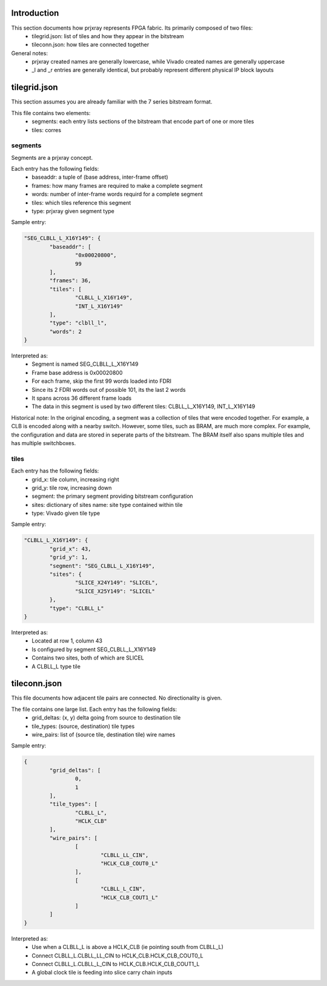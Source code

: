 Introduction
================

This section documents how prjxray represents FPGA fabric. Its primarily composed of two files:
 * tilegrid.json: list of tiles and how they appear in the bitstream
 * tileconn.json: how tiles are connected together

General notes:
 * prjxray created names are generally lowercase, while Vivado created names are generally uppercase
 * _l and _r entries are generally identical, but probably represent different physical IP block layouts


tilegrid.json
================

This section assumes you are already familiar with the 7 series bitstream format.

This file contains two elements:
 * segments: each entry lists sections of the bitstream that encode part of one or more tiles
 * tiles: corres

segments  
################

Segments are a prjxray concept.

Each entry has the following fields:
 * baseaddr: a tuple of (base address, inter-frame offset)
 * frames: how many frames are required to make a complete segment
 * words: number of inter-frame words requird for a complete segment
 * tiles: which tiles reference this segment
 * type: prjxray given segment type

Sample entry:

.. code-block:: json

	"SEG_CLBLL_L_X16Y149": {
		"baseaddr": [
			"0x00020800",
			99
		],
		"frames": 36,
		"tiles": [
			"CLBLL_L_X16Y149",
			"INT_L_X16Y149"
		],
		"type": "clbll_l",
		"words": 2
	}

Interpreted as:
  * Segment is named SEG_CLBLL_L_X16Y149
  * Frame base address is 0x00020800
  * For each frame, skip the first 99 words loaded into FDRI
  * Since its 2 FDRI words out of possible 101, its the last 2 words
  * It spans across 36 different frame loads
  * The data in this segment is used by two different tiles: CLBLL_L_X16Y149, INT_L_X16Y149
  
Historical note:
In the original encoding, a segment was a collection of tiles that were encoded together.
For example, a CLB is encoded along with a nearby switch.
However, some tiles, such as BRAM, are much more complex. For example,
the configuration and data are stored in seperate parts of the bitstream.
The BRAM itself also spans multiple tiles and has multiple switchboxes.

tiles
################

Each entry has the following fields:
 * grid_x: tile column, increasing right
 * grid_y: tile row, increasing down
 * segment: the primary segment providing bitstream configuration
 * sites: dictionary of sites name: site type contained within tile
 * type: Vivado given tile type



Sample entry:

.. code-block:: json

	"CLBLL_L_X16Y149": {
		"grid_x": 43,
		"grid_y": 1,
		"segment": "SEG_CLBLL_L_X16Y149",
		"sites": {
			"SLICE_X24Y149": "SLICEL",
			"SLICE_X25Y149": "SLICEL"
		},
		"type": "CLBLL_L"
	}

Interpreted as:
 * Located at row 1, column 43
 * Is configured by segment SEG_CLBLL_L_X16Y149
 * Contains two sites, both of which are SLICEL
 * A CLBLL_L type tile


tileconn.json
================

This file documents how adjacent tile pairs are connected.
No directionality is given.

The file contains one large list. Each entry has the following fields:
 * grid_deltas: (x, y) delta going from source to destination tile
 * tile_types: (source, destination) tile types
 * wire_pairs: list of (source tile, destination tile) wire names

Sample entry:

.. code-block:: json

	{
		"grid_deltas": [
			0,
			1
		],
		"tile_types": [
			"CLBLL_L",
			"HCLK_CLB"
		],
		"wire_pairs": [
			[
				"CLBLL_LL_CIN",
				"HCLK_CLB_COUT0_L"
			],
			[
				"CLBLL_L_CIN",
				"HCLK_CLB_COUT1_L"
			]
		]
	}

Interpreted as:
 * Use when a CLBLL_L is above a HCLK_CLB (ie pointing south from CLBLL_L)
 * Connect CLBLL_L.CLBLL_LL_CIN to HCLK_CLB.HCLK_CLB_COUT0_L
 * Connect CLBLL_L.CLBLL_L_CIN to HCLK_CLB.HCLK_CLB_COUT1_L
 * A global clock tile is feeding into slice carry chain inputs

